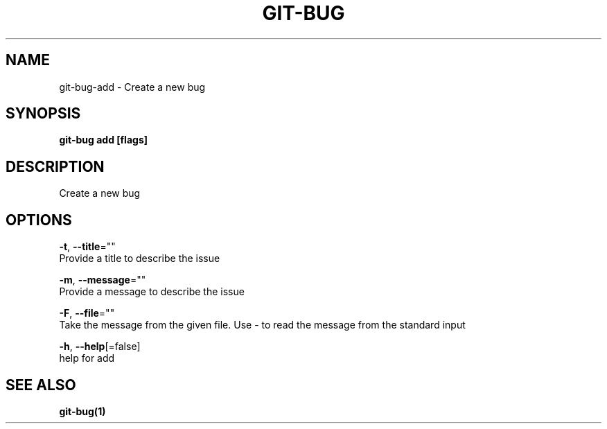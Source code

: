 .TH "GIT-BUG" "1" "Feb 2019" "Generated from git-bug's source code" "" 
.nh
.ad l


.SH NAME
.PP
git\-bug\-add \- Create a new bug


.SH SYNOPSIS
.PP
\fBgit\-bug add [flags]\fP


.SH DESCRIPTION
.PP
Create a new bug


.SH OPTIONS
.PP
\fB\-t\fP, \fB\-\-title\fP=""
    Provide a title to describe the issue

.PP
\fB\-m\fP, \fB\-\-message\fP=""
    Provide a message to describe the issue

.PP
\fB\-F\fP, \fB\-\-file\fP=""
    Take the message from the given file. Use \- to read the message from the standard input

.PP
\fB\-h\fP, \fB\-\-help\fP[=false]
    help for add


.SH SEE ALSO
.PP
\fBgit\-bug(1)\fP
